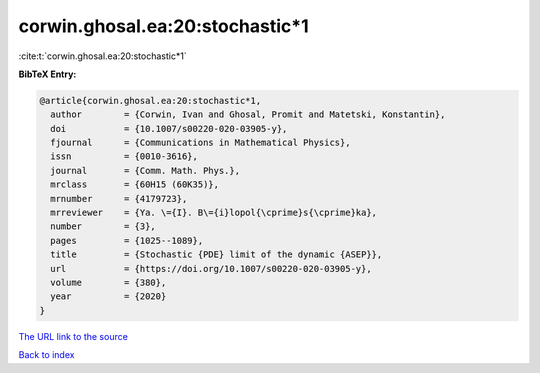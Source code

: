 corwin.ghosal.ea:20:stochastic*1
================================

:cite:t:`corwin.ghosal.ea:20:stochastic*1`

**BibTeX Entry:**

.. code-block:: bibtex

   @article{corwin.ghosal.ea:20:stochastic*1,
     author        = {Corwin, Ivan and Ghosal, Promit and Matetski, Konstantin},
     doi           = {10.1007/s00220-020-03905-y},
     fjournal      = {Communications in Mathematical Physics},
     issn          = {0010-3616},
     journal       = {Comm. Math. Phys.},
     mrclass       = {60H15 (60K35)},
     mrnumber      = {4179723},
     mrreviewer    = {Ya. \={I}. B\={i}lopol{\cprime}s{\cprime}ka},
     number        = {3},
     pages         = {1025--1089},
     title         = {Stochastic {PDE} limit of the dynamic {ASEP}},
     url           = {https://doi.org/10.1007/s00220-020-03905-y},
     volume        = {380},
     year          = {2020}
   }
`The URL link to the source <https://doi.org/10.1007/s00220-020-03905-y>`_


`Back to index <../By-Cite-Keys.html>`_
